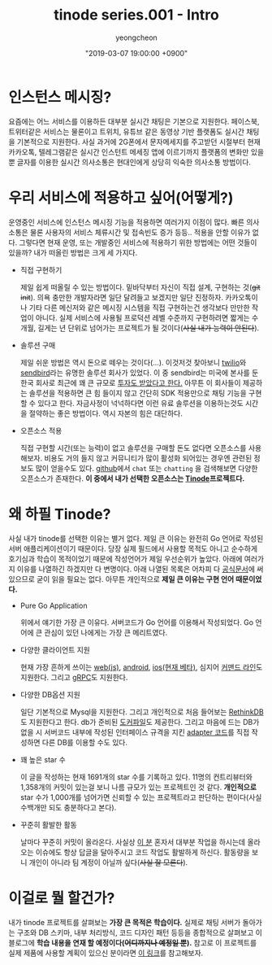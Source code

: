 #+HUGO_BASE_DIR: ../../
#+HUGO_SECTION: ./posts
#+HUGO_DRAFT: false

#+HUGO_WEIGHT: auto
#+HUGO_AUTO_SET_LASTMOD: t
#+HUGO_TAGS: tinode golang chat "instant messaging"

#+TITLE: tinode series.001 - Intro
#+LAYOUT: post
#+AUTHOR: yeongcheon
#+DATE: "2019-03-07 19:00:00 +0900"

* 인스턴스 메시징?
  요즘에는 어느 서비스를 이용하든 대부분 실시간 채팅은 기본으로 지원한다. 페이스북, 트위터같은 서비스는 물론이고 트위치, 유튜브 같은 동영상 기반 플랫폼도 실시간 채팅을 기본적으로 지원한다. 사실 과거에 2G폰에서 문자메세지를 주고받던 시절부터 현재 카카오톡, 텔레그램같은 실시간 인스턴트 메세징 앱에 이르기까지 플랫폼의 변화만 있을 뿐 글자를 이용한 실시간 의사소통은 현대인에게 상당히 익숙한 의사소통 방법이다.

* 우리 서비스에 적용하고 싶어(어떻게?)
  운영중인 서비스에 인스턴스 메시징 기능을 적용하면 여러가지 이점이 많다. 빠른 의사소통은 물론 사용자의 서비스 체류시간 및 접속빈도 증가 등등.. 적용을 안할 이유가 없다. 그렇다면 현재 운영, 또는 개발중인 서비스에 적용하기 위한 방법에는 어떤 것들이 있을까? 내가 떠올린 방법은 크게 세 가지다.

  * 직접 구현하기

	제일 쉽게 떠올릴 수 있는 방법이다. 밑바닥부터 자신이 직접 설계, 구현하는 것(+git init+). 의욕 충만한 개발자라면 일단 달려들고 보겠지만 일단 진정하자. 카카오톡이나 기타 다른 메신저와 같은 메시징 시스템을 직접 구현하는건 생각보다 만만한 작업이 아니다. 실제 서비스에 사용될 프로덕션 레벨 수준까지 구현하려면 짧게는 수개월, 길게는 년 단위로 넘어가는 프로젝트가 될 것이다(+사실 내가 능력이 안된다+).

  * 솔루션 구매

	제일 쉬운 방법은 역시 돈으로 떼우는 것이다(...). 이것저것 찾아보니 [[https://www.twilio.com][twilio]]와 [[https://sendbird.com/][sendbird]]라는 유명한 솔루션 회사가 있었다. 이 중 sendbird는 미국에 본사를 둔 한국 회사로 최근에 꽤 큰 규모로 [[https://estimastory.com/2019/02/20/sendbird/][투자도 받았다고 한다.]] 아무튼 이 회사들이 제공하는 솔루션을 적용하면 큰 힘 들이지 않고 간단히 SDK 적용만으로 채팅 기능을 구현할 수 있다고 한다. 자금사정이 넉넉하다면 이런 유료 솔루션을 이용하는것도 시간을 절약하는 좋은 방법이다. 역시 자본의 힘은 대단하다.

  * 오픈소스 적용

	직접 구현할 시간(또는 능력)이 없고 솔루션을 구매할 돈도 없다면 오픈소스를 사용해보자. 비용도 거의 들지 않고 커뮤니티가 많이 활성화 되어있는 경우엔 관련된 정보도 많이 얻을수도 있다. [[https://github.com][github]]에서 =chat= 또는 =chatting= 을 검색해보면 다양한 오픈소스가 존재한다. *이 중에서 내가 선택한 오픈소스는 [[https://github.com/tinode][Tinode]]프로젝트다.*

* 왜 하필 Tinode?
  사실 내가 tinode를 선택한 이유는 별거 없다. 제일 큰 이유는 완전히 Go 언어로 작성된 서버 애플리케이션이기 때문이다. 당장 실제 필드에서 사용할 목적도 아니고 순수하게 호기심과 학습이 목적이었기 때문에 작성언어가 제일 우선순위가 높았다. 아래에 여러가지 이유를 나열하긴 하겠지만 다 변명이다. 아래 나열된 목록은 어차피 다 [[https://github.com/tinode/chat/blob/master/README.md][공식문서]]에 써있으므로 굳이 읽을 필요는 없다. 아무튼 개인적으로 *제일 큰 이유는 구현 언어 때문이었다.*

  * Pure Go Application

	위에서 얘기한 가장 큰 이유다. 서버코드가 Go 언어를 이용해서 작성되었다. Go 언어에 큰 관심이 있던 나에게는 가장 큰 메리트였다.

  * 다양한 클라이언트 지원

	현재 가장 흔하게 쓰이는 [[https://github.com/tinode/tinode-js][web(js)]], [[https://github.com/tinode/tindroid][android]], [[https://github.com/tinode/ios][ios(현재 베타)]], 심지어 [[https://github.com/tinode/chat/tree/master/tn-cli][커맨드 라인]]도 지원한다. 그리고 [[https://grpc.io/][gRPC]]도 지원한다.

  * 다양한 DB옵션 지원

	일단 기본적으로 Mysql을 지원한다. 그리고 개인적으로 처음 들어보는 [[https://rethinkdb.com/][RethinkDB]]도 지원한다고 한다. db가 준비된 [[https://hub.docker.com/u/tinode/][도커파일]]도 제공한다. 그리고 마음에 드는 DB가 없을 시 서버코드 내부에 작성된 인터페이스 규격을 지킨 [[https://github.com/riandyrn/chat/tree/master/server/db/dynamodb][adapter 코드]]를 직접 작성하면 다른 DB를 이용할 수도 있다.

  * 꽤 높은 star 수

	이 글을 작성하는 현재 1691개의 star 수를 기록하고 있다. 11명의 컨트리뷰터와 1,358개의 커밋이 있는걸 보니 나름 규모가 있는 프로젝트인 것 같다. *개인적으로* star 수가 1,000개를 넘어가면 신뢰할 수 있는 프로젝트라고 판단하는 편이다(사실 수백개만 되도 충분하다고 본다).

  * 꾸준히 활발한 활동

	날마다 꾸준히 커밋이 올라온다. 사실상 [[https://github.com/or-else][이 분]] 혼자서 대부분 작업을 하시는데 올라오는 이슈에도 항상 답글을 달아주시고 코드 작업도 활발하게 하신다. 활동량을 보니 개인이 아니라 팀 계정이 아닐까 싶다(+사실 잘 모른다+).

* 이걸로 뭘 할건가?

  내가 tinode 프로젝트를 살펴보는 *가장 큰 목적은 학습이다.* 실제로 채팅 서버가 돌아가는 구조와 DB 스키마, 내부 처리방식, 코드 디자인 패턴 등등을 종합적으로 살펴보고 이 블로그에 *학습 내용을 연재 할 예정이다(+어디까지나 예정일 뿐+).* 참고로 이 프로젝트를 실제 제품에 사용할 계획이 있으신 분이라면 [[https://github.com/tinode/chat/issues/152][이 링크]]를 참고해보자.
